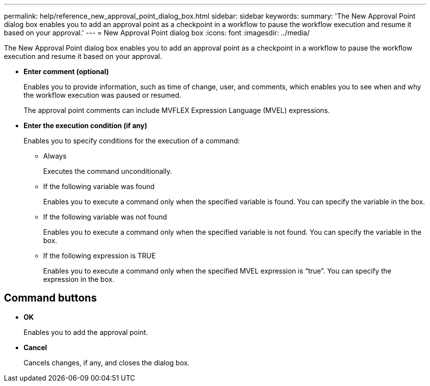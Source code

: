 ---
permalink: help/reference_new_approval_point_dialog_box.html
sidebar: sidebar
keywords: 
summary: 'The New Approval Point dialog box enables you to add an approval point as a checkpoint in a workflow to pause the workflow execution and resume it based on your approval.'
---
= New Approval Point dialog box 
:icons: font
:imagesdir: ../media/

The New Approval Point dialog box enables you to add an approval point as a checkpoint in a workflow to pause the workflow execution and resume it based on your approval.

* *Enter comment (optional)*
+
Enables you to provide information, such as time of change, user, and comments, which enables you to see when and why the workflow execution was paused or resumed.
+
The approval point comments can include MVFLEX Expression Language (MVEL) expressions.

* *Enter the execution condition (if any)*
+
Enables you to specify conditions for the execution of a command:

 ** Always
+
Executes the command unconditionally.

 ** If the following variable was found
+
Enables you to execute a command only when the specified variable is found. You can specify the variable in the box.

 ** If the following variable was not found
+
Enables you to execute a command only when the specified variable is not found. You can specify the variable in the box.

 ** If the following expression is TRUE
+
Enables you to execute a command only when the specified MVEL expression is "`true`". You can specify the expression in the box.

== Command buttons

* *OK*
+
Enables you to add the approval point.

* *Cancel*
+
Cancels changes, if any, and closes the dialog box.
